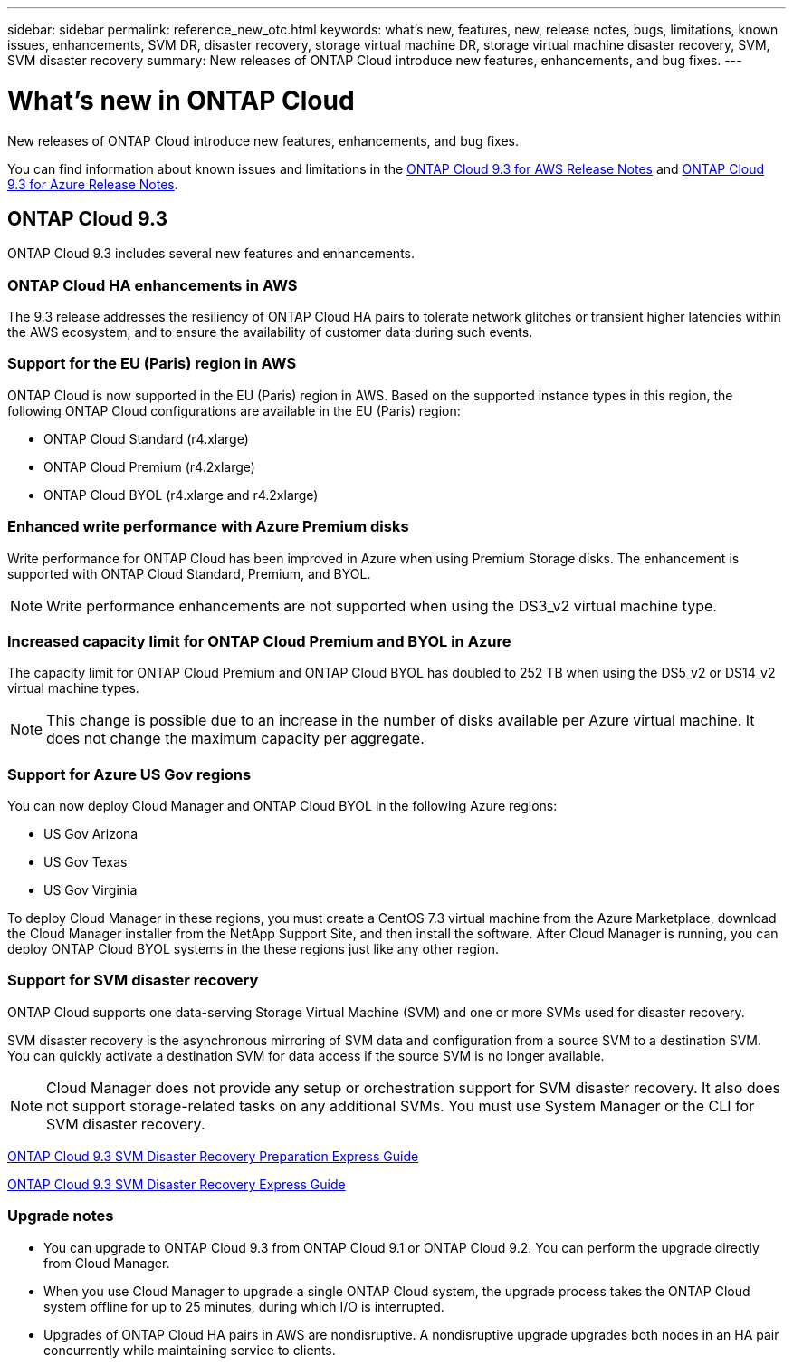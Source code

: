 ---
sidebar: sidebar
permalink: reference_new_otc.html
keywords: what's new, features, new, release notes, bugs, limitations, known issues, enhancements, SVM DR, disaster recovery, storage virtual machine DR, storage virtual machine disaster recovery, SVM, SVM disaster recovery
summary: New releases of ONTAP Cloud introduce new features, enhancements, and bug fixes.
---

= What's new in ONTAP Cloud
:toc: macro
:hardbreaks:
:toclevels: 1
:nofooter:
:icons: font
:linkattrs:
:imagesdir: ./media/

[.lead]
New releases of ONTAP Cloud introduce new features, enhancements, and bug fixes.

You can find information about known issues and limitations in the https://library.netapp.com/ecm/ecm_get_file/ECMLP2839309[ONTAP Cloud 9.3 for AWS Release Notes^] and https://library.netapp.com/ecm/ecm_get_file/ECMLP2839308[ONTAP Cloud 9.3 for Azure Release Notes^].

// toc::[]

== ONTAP Cloud 9.3

ONTAP Cloud 9.3 includes several new features and enhancements.

=== ONTAP Cloud HA enhancements in AWS

The 9.3 release addresses the resiliency of ONTAP Cloud HA pairs to tolerate network glitches or transient higher latencies within the AWS ecosystem, and to ensure the availability of customer data during such events.

=== Support for the EU (Paris) region in AWS

ONTAP Cloud is now supported in the EU (Paris) region in AWS. Based on the supported instance types in this region, the following ONTAP Cloud configurations are available in the EU (Paris) region:

* ONTAP Cloud Standard (r4.xlarge)
* ONTAP Cloud Premium (r4.2xlarge)
* ONTAP Cloud BYOL (r4.xlarge and r4.2xlarge)

=== Enhanced write performance with Azure Premium disks

Write performance for ONTAP Cloud has been improved in Azure when using Premium Storage disks. The enhancement is supported with ONTAP Cloud Standard, Premium, and BYOL.

NOTE: Write performance enhancements are not supported when using the DS3_v2 virtual machine type.

=== Increased capacity limit for ONTAP Cloud Premium and BYOL in Azure

The capacity limit for ONTAP Cloud Premium and ONTAP Cloud BYOL has doubled to 252 TB when using the DS5_v2 or DS14_v2 virtual machine types.

NOTE: This change is possible due to an increase in the number of disks available per Azure virtual machine. It does not change the maximum capacity per aggregate.

=== Support for Azure US Gov regions

You can now deploy Cloud Manager and ONTAP Cloud BYOL in the following Azure regions:

* US Gov Arizona
* US Gov Texas
* US Gov Virginia

To deploy Cloud Manager in these regions, you must create a CentOS 7.3 virtual machine from the Azure Marketplace, download the Cloud Manager installer from the NetApp Support Site, and then install the software. After Cloud Manager is running, you can deploy ONTAP Cloud BYOL systems in the these regions just like any other region.

=== Support for SVM disaster recovery

ONTAP Cloud supports one data-serving Storage Virtual Machine (SVM) and one or more SVMs used for disaster recovery.

SVM disaster recovery is the asynchronous mirroring of SVM data and configuration from a source SVM to a destination SVM. You can quickly activate a destination SVM for data access if the source SVM is no longer available.

NOTE: Cloud Manager does not provide any setup or orchestration support for SVM disaster recovery. It also does not support storage-related tasks on any additional SVMs. You must use System Manager or the CLI for SVM disaster recovery.

https://library.netapp.com/ecm/ecm_get_file/ECMLP2839856[ONTAP Cloud 9.3 SVM Disaster Recovery Preparation Express Guide^]

https://library.netapp.com/ecm/ecm_get_file/ECMLP2839857[ONTAP Cloud 9.3 SVM Disaster Recovery Express Guide^]

=== Upgrade notes

* You can upgrade to ONTAP Cloud 9.3 from ONTAP Cloud 9.1 or ONTAP Cloud 9.2. You can perform the upgrade directly from Cloud Manager.

* When you use Cloud Manager to upgrade a single ONTAP Cloud system, the upgrade process takes the ONTAP Cloud system offline for up to 25 minutes, during which I/O is interrupted.

* Upgrades of ONTAP Cloud HA pairs in AWS are nondisruptive. A nondisruptive upgrade upgrades both nodes in an HA pair concurrently while maintaining service to clients.
